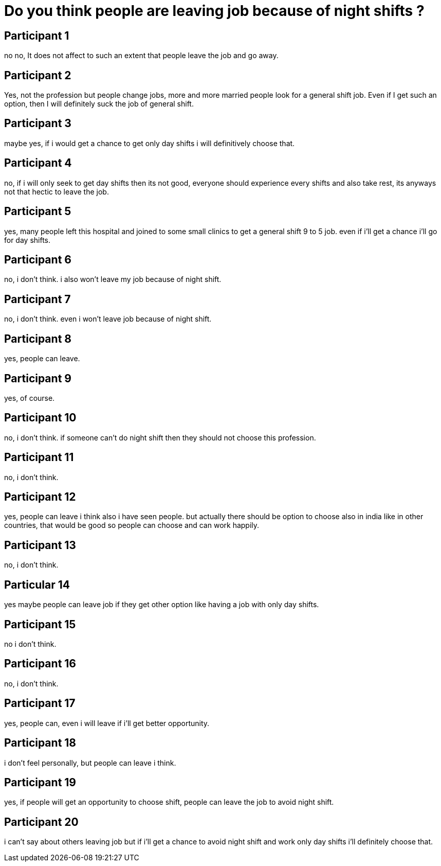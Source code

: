 =	Do you think people are leaving job because of night shifts ?

== Participant 1
no no, It does not affect to such an extent that people leave the job and go away.

== Participant 2
Yes, not the profession but people change jobs, more and more married people look for a general shift job. Even if I get such an option, then I will definitely suck the job of general shift.

== Participant 3
maybe yes, if i would get a chance to get only day shifts i will definitively choose that.

== Participant 4
no, if i will only seek to get day shifts then its not good, everyone should experience every shifts and also take rest, its anyways not that hectic to leave the job.

== Participant 5
yes, many people left this hospital and joined to some small clinics to get a general shift 9 to 5 job. even if i'll get a chance i'll go for day shifts.

== Participant 6
no, i don't think. i also won't leave my job because of night shift.

== Participant 7
no, i don't think. even i won't leave job because of night shift.

== Participant 8
yes, people can leave.

== Participant 9
yes, of course.

== Participant 10
no, i don't think. if someone can't do night shift then they should not choose this profession. 

== Participant 11
no, i don't think. 

== Participant 12
yes, people can leave i think also i have seen people. but actually there should be option to choose also in india like in other countries, that would be good so people can choose and can work happily.

== Participant 13
no, i don't think.

== Particular 14
yes maybe people can leave job if they get other option like having a job with only day shifts.

== Participant 15
no i don't think.

== Participant 16
no, i don't think.

== Participant 17
yes, people can, even i will leave if i'll get better opportunity.

== Participant 18
i don't feel personally, but people can leave i think.

== Participant 19
yes, if people will get an opportunity to choose shift, people can leave the job to avoid night shift.

== Participant 20
i can't say about others leaving job but if i'll get a chance to avoid night shift and work only day shifts i'll definitely choose that. 